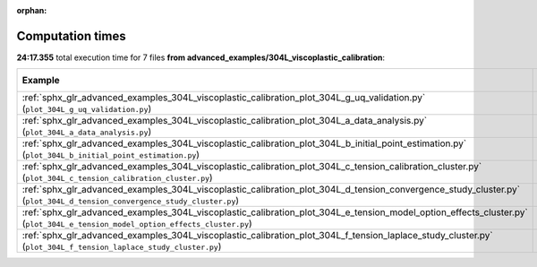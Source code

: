
:orphan:

.. _sphx_glr_advanced_examples_304L_viscoplastic_calibration_sg_execution_times:


Computation times
=================
**24:17.355** total execution time for 7 files **from advanced_examples/304L_viscoplastic_calibration**:

.. container::

  .. raw:: html

    <style scoped>
    <link href="https://cdnjs.cloudflare.com/ajax/libs/twitter-bootstrap/5.3.0/css/bootstrap.min.css" rel="stylesheet" />
    <link href="https://cdn.datatables.net/1.13.6/css/dataTables.bootstrap5.min.css" rel="stylesheet" />
    </style>
    <script src="https://code.jquery.com/jquery-3.7.0.js"></script>
    <script src="https://cdn.datatables.net/1.13.6/js/jquery.dataTables.min.js"></script>
    <script src="https://cdn.datatables.net/1.13.6/js/dataTables.bootstrap5.min.js"></script>
    <script type="text/javascript" class="init">
    $(document).ready( function () {
        $('table.sg-datatable').DataTable({order: [[1, 'desc']]});
    } );
    </script>

  .. list-table::
   :header-rows: 1
   :class: table table-striped sg-datatable

   * - Example
     - Time
     - Mem (MB)
   * - :ref:`sphx_glr_advanced_examples_304L_viscoplastic_calibration_plot_304L_g_uq_validation.py` (``plot_304L_g_uq_validation.py``)
     - 24:17.355
     - 0.0
   * - :ref:`sphx_glr_advanced_examples_304L_viscoplastic_calibration_plot_304L_a_data_analysis.py` (``plot_304L_a_data_analysis.py``)
     - 00:00.000
     - 0.0
   * - :ref:`sphx_glr_advanced_examples_304L_viscoplastic_calibration_plot_304L_b_initial_point_estimation.py` (``plot_304L_b_initial_point_estimation.py``)
     - 00:00.000
     - 0.0
   * - :ref:`sphx_glr_advanced_examples_304L_viscoplastic_calibration_plot_304L_c_tension_calibration_cluster.py` (``plot_304L_c_tension_calibration_cluster.py``)
     - 00:00.000
     - 0.0
   * - :ref:`sphx_glr_advanced_examples_304L_viscoplastic_calibration_plot_304L_d_tension_convergence_study_cluster.py` (``plot_304L_d_tension_convergence_study_cluster.py``)
     - 00:00.000
     - 0.0
   * - :ref:`sphx_glr_advanced_examples_304L_viscoplastic_calibration_plot_304L_e_tension_model_option_effects_cluster.py` (``plot_304L_e_tension_model_option_effects_cluster.py``)
     - 00:00.000
     - 0.0
   * - :ref:`sphx_glr_advanced_examples_304L_viscoplastic_calibration_plot_304L_f_tension_laplace_study_cluster.py` (``plot_304L_f_tension_laplace_study_cluster.py``)
     - 00:00.000
     - 0.0
